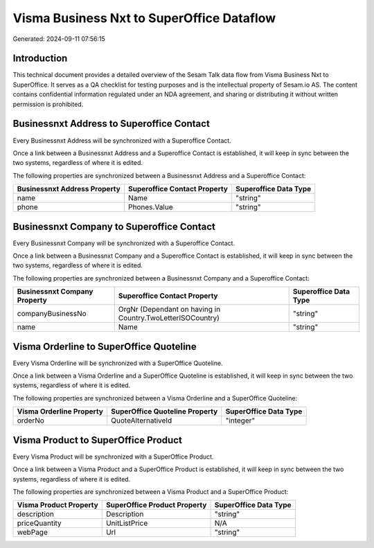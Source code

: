 ==========================================
Visma Business Nxt to SuperOffice Dataflow
==========================================

Generated: 2024-09-11 07:56:15

Introduction
------------

This technical document provides a detailed overview of the Sesam Talk data flow from Visma Business Nxt to SuperOffice. It serves as a QA checklist for testing purposes and is the intellectual property of Sesam.io AS. The content contains confidential information regulated under an NDA agreement, and sharing or distributing it without written permission is prohibited.

Businessnxt Address to Superoffice Contact
------------------------------------------
Every Businessnxt Address will be synchronized with a Superoffice Contact.

Once a link between a Businessnxt Address and a Superoffice Contact is established, it will keep in sync between the two systems, regardless of where it is edited.

The following properties are synchronized between a Businessnxt Address and a Superoffice Contact:

.. list-table::
   :header-rows: 1

   * - Businessnxt Address Property
     - Superoffice Contact Property
     - Superoffice Data Type
   * - name
     - Name
     - "string"
   * - phone
     - Phones.Value
     - "string"


Businessnxt Company to Superoffice Contact
------------------------------------------
Every Businessnxt Company will be synchronized with a Superoffice Contact.

Once a link between a Businessnxt Company and a Superoffice Contact is established, it will keep in sync between the two systems, regardless of where it is edited.

The following properties are synchronized between a Businessnxt Company and a Superoffice Contact:

.. list-table::
   :header-rows: 1

   * - Businessnxt Company Property
     - Superoffice Contact Property
     - Superoffice Data Type
   * - companyBusinessNo
     - OrgNr (Dependant on having  in Country.TwoLetterISOCountry)
     - "string"
   * - name
     - Name
     - "string"


Visma Orderline to SuperOffice Quoteline
----------------------------------------
Every Visma Orderline will be synchronized with a SuperOffice Quoteline.

Once a link between a Visma Orderline and a SuperOffice Quoteline is established, it will keep in sync between the two systems, regardless of where it is edited.

The following properties are synchronized between a Visma Orderline and a SuperOffice Quoteline:

.. list-table::
   :header-rows: 1

   * - Visma Orderline Property
     - SuperOffice Quoteline Property
     - SuperOffice Data Type
   * - orderNo
     - QuoteAlternativeId
     - "integer"


Visma Product to SuperOffice Product
------------------------------------
Every Visma Product will be synchronized with a SuperOffice Product.

Once a link between a Visma Product and a SuperOffice Product is established, it will keep in sync between the two systems, regardless of where it is edited.

The following properties are synchronized between a Visma Product and a SuperOffice Product:

.. list-table::
   :header-rows: 1

   * - Visma Product Property
     - SuperOffice Product Property
     - SuperOffice Data Type
   * - description
     - Description
     - "string"
   * - priceQuantity
     - UnitListPrice
     - N/A
   * - webPage
     - Url
     - "string"

